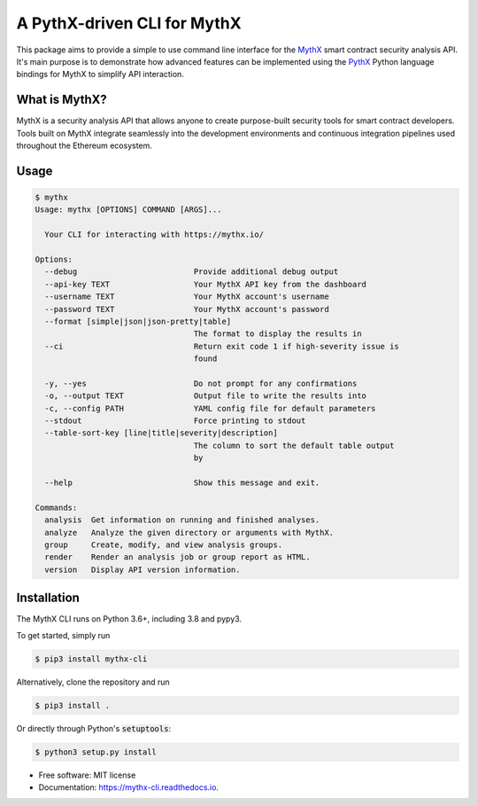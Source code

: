 ============================
A PythX-driven CLI for MythX
============================


.. image:: https://img.shields.io/pypi/v/mythx-cli.svg
    :alt: MythX CLI on PyPI
    :target: https://pypi.python.org/pypi/mythx-cli

.. image:: https://img.shields.io/github/license/dmuhs/mythx-cli
    :alt: MythX CLI License
    :target: https://github.com/dmuhs/mythx-cli/blob/master/LICENSE

.. image:: https://img.shields.io/travis/dmuhs/mythx-cli.svg
    :alt: MythX CLI Build Status
    :target: https://travis-ci.org/dmuhs/mythx-cli

.. image:: https://coveralls.io/repos/github/dmuhs/mythx-cli/badge.svg?branch=master
    :alt: MythX CLI Coverage Stats
    :target: https://coveralls.io/github/dmuhs/mythx-cli?branch=master

.. image:: https://readthedocs.org/projects/mythx-cli/badge/?version=latest
    :alt: Documentation Status
    :target: https://mythx-cli.readthedocs.io/

.. image:: https://img.shields.io/pypi/dm/mythx-cli
    :alt: PyPI - Downloads
    :target: https://pypi.python.org/pypi/mythx-cli


This package aims to provide a simple to use command line interface for the `MythX <https://mythx.io/>`_ smart contract
security analysis API. It's main purpose is to demonstrate how advanced features can be implemented using the
`PythX <https://github.com/dmuhs/pythx/>`_ Python language bindings for MythX to simplify API interaction.


What is MythX?
--------------

MythX is a security analysis API that allows anyone to create purpose-built security tools for smart
contract developers. Tools built on MythX integrate seamlessly into the development environments and
continuous integration pipelines used throughout the Ethereum ecosystem.


Usage
-----

.. code-block:: console

    $ mythx
    Usage: mythx [OPTIONS] COMMAND [ARGS]...

      Your CLI for interacting with https://mythx.io/

    Options:
      --debug                         Provide additional debug output
      --api-key TEXT                  Your MythX API key from the dashboard
      --username TEXT                 Your MythX account's username
      --password TEXT                 Your MythX account's password
      --format [simple|json|json-pretty|table]
                                      The format to display the results in
      --ci                            Return exit code 1 if high-severity issue is
                                      found

      -y, --yes                       Do not prompt for any confirmations
      -o, --output TEXT               Output file to write the results into
      -c, --config PATH               YAML config file for default parameters
      --stdout                        Force printing to stdout
      --table-sort-key [line|title|severity|description]
                                      The column to sort the default table output
                                      by

      --help                          Show this message and exit.

    Commands:
      analysis  Get information on running and finished analyses.
      analyze   Analyze the given directory or arguments with MythX.
      group     Create, modify, and view analysis groups.
      render    Render an analysis job or group report as HTML.
      version   Display API version information.


Installation
------------

The MythX CLI runs on Python 3.6+, including 3.8 and pypy3.

To get started, simply run

.. code-block:: console

    $ pip3 install mythx-cli

Alternatively, clone the repository and run

.. code-block:: console

    $ pip3 install .

Or directly through Python's :code:`setuptools`:

.. code-block:: console

    $ python3 setup.py install


* Free software: MIT license
* Documentation: https://mythx-cli.readthedocs.io.
